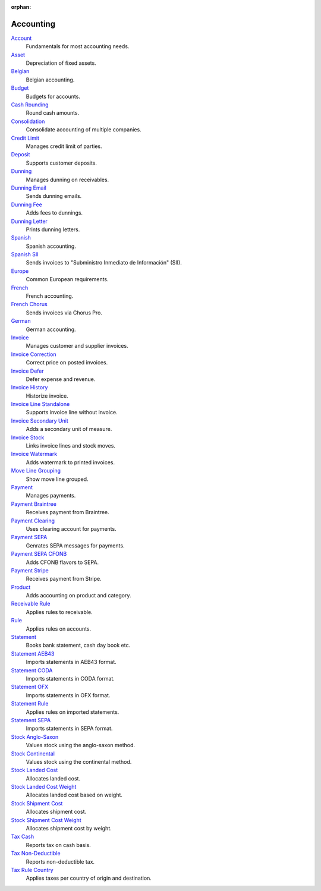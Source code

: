 :orphan:

.. _index-accounting:

Accounting
==========

`Account </projects/modules-account/en/6.6>`_
    Fundamentals for most accounting needs.

`Asset </projects/modules-account-asset/en/6.6>`_
    Depreciation of fixed assets.

`Belgian </projects/modules-account-be/en/6.6>`_
    Belgian accounting.

`Budget </projects/modules-account-budget/en/6.6>`_
    Budgets for accounts.

`Cash Rounding </projects/modules-account-cash-rounding/en/6.6>`_
    Round cash amounts.

`Consolidation </projects/modules-account-consolidation/en/6.6>`_
    Consolidate accounting of multiple companies.

`Credit Limit </projects/modules-account-credit-limit/en/6.6>`_
    Manages credit limit of parties.

`Deposit </projects/modules-account-deposit/en/6.6>`_
    Supports customer deposits.

`Dunning </projects/modules-account-dunning/en/6.6>`_
    Manages dunning on receivables.

`Dunning Email </projects/modules-account-dunning-email/en/6.6>`_
    Sends dunning emails.

`Dunning Fee </projects/modules-account-dunning-fee/en/6.6>`_
    Adds fees to dunnings.

`Dunning Letter </projects/modules-account-dunning-letter/en/6.6>`_
    Prints dunning letters.

`Spanish </projects/modules-account-es/en/6.6>`_
    Spanish accounting.

`Spanish SII </projects/modules-account-es-sii/en/6.6>`_
    Sends invoices to "Subministro Inmediato de Información" (SII).

`Europe </projects/modules-account-eu/en/6.6>`_
    Common European requirements.

`French </projects/modules-account-fr/en/6.6>`_
    French accounting.

`French Chorus </projects/modules-account-fr-chorus/en/6.6>`_
    Sends invoices via Chorus Pro.

`German </projects/modules-account-de-skr03>`_
    German accounting.

`Invoice </projects/modules-account-invoice/en/6.6>`_
    Manages customer and supplier invoices.

`Invoice Correction </projects/modules-account-invoice-correction/en/6.6>`_
    Correct price on posted invoices.

`Invoice Defer </projects/modules-account-invoice-defer/en/6.6>`_
  Defer expense and revenue.

`Invoice History </projects/modules-account-invoice-history/en/6.6>`_
    Historize invoice.

`Invoice Line Standalone </projects/modules-account-invoice-line-standalone/en/6.6>`_
    Supports invoice line without invoice.

`Invoice Secondary Unit </projects/modules-account-invoice-secondary-unit/en/6.6>`_
    Adds a secondary unit of measure.

`Invoice Stock </projects/modules-account-invoice-stock/en/6.6>`_
    Links invoice lines and stock moves.

`Invoice Watermark </projects/modules-account-invoice-watermark/en/6.6>`_
    Adds watermark to printed invoices.

`Move Line Grouping </projects/modules-account-move-line-grouping/en/6.6>`_
    Show move line grouped.

`Payment </projects/modules-account-payment/en/6.6>`_
    Manages payments.

`Payment Braintree </projects/modules-account-payment-braintree/en/6.6>`_
    Receives payment from Braintree.

`Payment Clearing </projects/modules-account-payment-clearing/en/6.6>`_
    Uses clearing account for payments.

`Payment SEPA </projects/modules-account-payment-sepa/en/6.6>`_
    Genrates SEPA messages for payments.

`Payment SEPA CFONB </projects/modules-account-payment-sepa-cfonb/en/6.6>`_
    Adds CFONB flavors to SEPA.

`Payment Stripe </projects/modules-account-payment-stripe/en/6.6>`_
    Receives payment from Stripe.

`Product </projects/modules-account-product/en/6.6>`_
    Adds accounting on product and category.

`Receivable Rule </projects/modules-account-receivable-rule/en/6.6>`_
    Applies rules to receivable.

`Rule </projects/modules-account-rule/en/6.6>`_
    Applies rules on accounts.

`Statement </projects/modules-account-statement/en/6.6>`_
    Books bank statement, cash day book etc.

`Statement AEB43 </projects/modules-account-statement-aeb43/en/6.6>`_
    Imports statements in AEB43 format.

`Statement CODA </projects/modules-account-statement-coda/en/6.6>`_
    Imports statements in CODA format.

`Statement OFX </projects/modules-account-statement-ofx/en/6.6>`_
    Imports statements in OFX format.

`Statement Rule </projects/modules-account-statement-rule/en/6.6>`_
    Applies rules on imported statements.

`Statement SEPA </projects/modules-account-statement-sepa/en/6.6>`_
    Imports statements in SEPA format.

`Stock Anglo-Saxon </projects/modules-account-stock-anglo-saxon/en/6.6>`_
    Values stock using the anglo-saxon method.

`Stock Continental </projects/modules-account-stock-continental/en/6.6>`_
    Values stock using the continental method.

`Stock Landed Cost </projects/modules-account-stock-landed-cost/en/6.6>`_
    Allocates landed cost.

`Stock Landed Cost Weight </projects/modules-account-stock-landed-cost-weight/en/6.6>`_
    Allocates landed cost based on weight.

`Stock Shipment Cost </projects/modules-account-stock-shipment-cost/en/6.6>`_
    Allocates shipment cost.

`Stock Shipment Cost Weight </projects/modules-account-stock-shipment-cost-weight/en/6.6>`_
    Allocates shipment cost by weight.

`Tax Cash </projects/modules-account-tax-cash/en/6.6>`_
    Reports tax on cash basis.

`Tax Non-Deductible </projects/modules-account-tax-non-deductible/en/6.6>`_
    Reports non-deductible tax.

`Tax Rule Country </projects/modules-account-tax-rule-country/en/6.6>`_
    Applies taxes per country of origin and destination.
